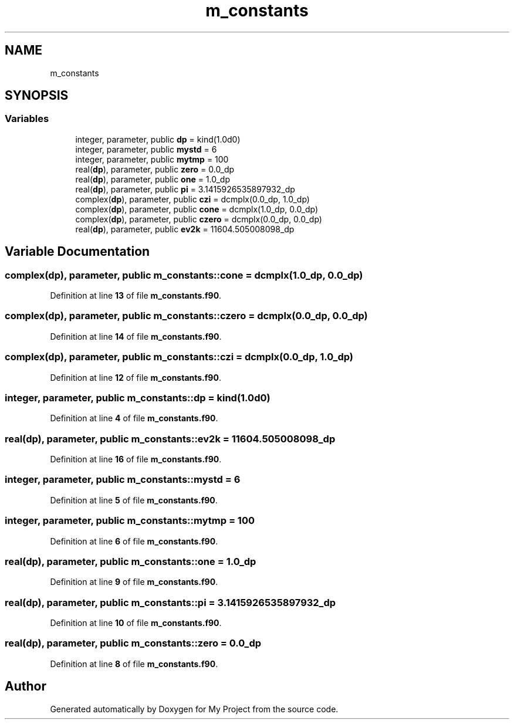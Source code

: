 .TH "m_constants" 3 "Sat Jun 10 2023" "My Project" \" -*- nroff -*-
.ad l
.nh
.SH NAME
m_constants
.SH SYNOPSIS
.br
.PP
.SS "Variables"

.in +1c
.ti -1c
.RI "integer, parameter, public \fBdp\fP = kind(1\&.0d0)"
.br
.ti -1c
.RI "integer, parameter, public \fBmystd\fP = 6"
.br
.ti -1c
.RI "integer, parameter, public \fBmytmp\fP = 100"
.br
.ti -1c
.RI "real(\fBdp\fP), parameter, public \fBzero\fP = 0\&.0_dp"
.br
.ti -1c
.RI "real(\fBdp\fP), parameter, public \fBone\fP = 1\&.0_dp"
.br
.ti -1c
.RI "real(\fBdp\fP), parameter, public \fBpi\fP = 3\&.1415926535897932_dp"
.br
.ti -1c
.RI "complex(\fBdp\fP), parameter, public \fBczi\fP = dcmplx(0\&.0_dp, 1\&.0_dp)"
.br
.ti -1c
.RI "complex(\fBdp\fP), parameter, public \fBcone\fP = dcmplx(1\&.0_dp, 0\&.0_dp)"
.br
.ti -1c
.RI "complex(\fBdp\fP), parameter, public \fBczero\fP = dcmplx(0\&.0_dp, 0\&.0_dp)"
.br
.ti -1c
.RI "real(\fBdp\fP), parameter, public \fBev2k\fP = 11604\&.505008098_dp"
.br
.in -1c
.SH "Variable Documentation"
.PP 
.SS "complex(\fBdp\fP), parameter, public m_constants::cone = dcmplx(1\&.0_dp, 0\&.0_dp)"

.PP
Definition at line \fB13\fP of file \fBm_constants\&.f90\fP\&.
.SS "complex(\fBdp\fP), parameter, public m_constants::czero = dcmplx(0\&.0_dp, 0\&.0_dp)"

.PP
Definition at line \fB14\fP of file \fBm_constants\&.f90\fP\&.
.SS "complex(\fBdp\fP), parameter, public m_constants::czi = dcmplx(0\&.0_dp, 1\&.0_dp)"

.PP
Definition at line \fB12\fP of file \fBm_constants\&.f90\fP\&.
.SS "integer, parameter, public m_constants::dp = kind(1\&.0d0)"

.PP
Definition at line \fB4\fP of file \fBm_constants\&.f90\fP\&.
.SS "real(\fBdp\fP), parameter, public m_constants::ev2k = 11604\&.505008098_dp"

.PP
Definition at line \fB16\fP of file \fBm_constants\&.f90\fP\&.
.SS "integer, parameter, public m_constants::mystd = 6"

.PP
Definition at line \fB5\fP of file \fBm_constants\&.f90\fP\&.
.SS "integer, parameter, public m_constants::mytmp = 100"

.PP
Definition at line \fB6\fP of file \fBm_constants\&.f90\fP\&.
.SS "real(\fBdp\fP), parameter, public m_constants::one = 1\&.0_dp"

.PP
Definition at line \fB9\fP of file \fBm_constants\&.f90\fP\&.
.SS "real(\fBdp\fP), parameter, public m_constants::pi = 3\&.1415926535897932_dp"

.PP
Definition at line \fB10\fP of file \fBm_constants\&.f90\fP\&.
.SS "real(\fBdp\fP), parameter, public m_constants::zero = 0\&.0_dp"

.PP
Definition at line \fB8\fP of file \fBm_constants\&.f90\fP\&.
.SH "Author"
.PP 
Generated automatically by Doxygen for My Project from the source code\&.
